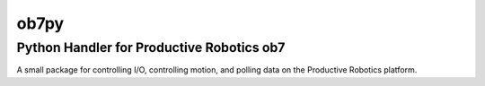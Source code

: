 =====
ob7py
=====

Python Handler for Productive Robotics ob7 
==========================================

A small package for controlling I/O, controlling motion, and polling data on the Productive Robotics platform.

